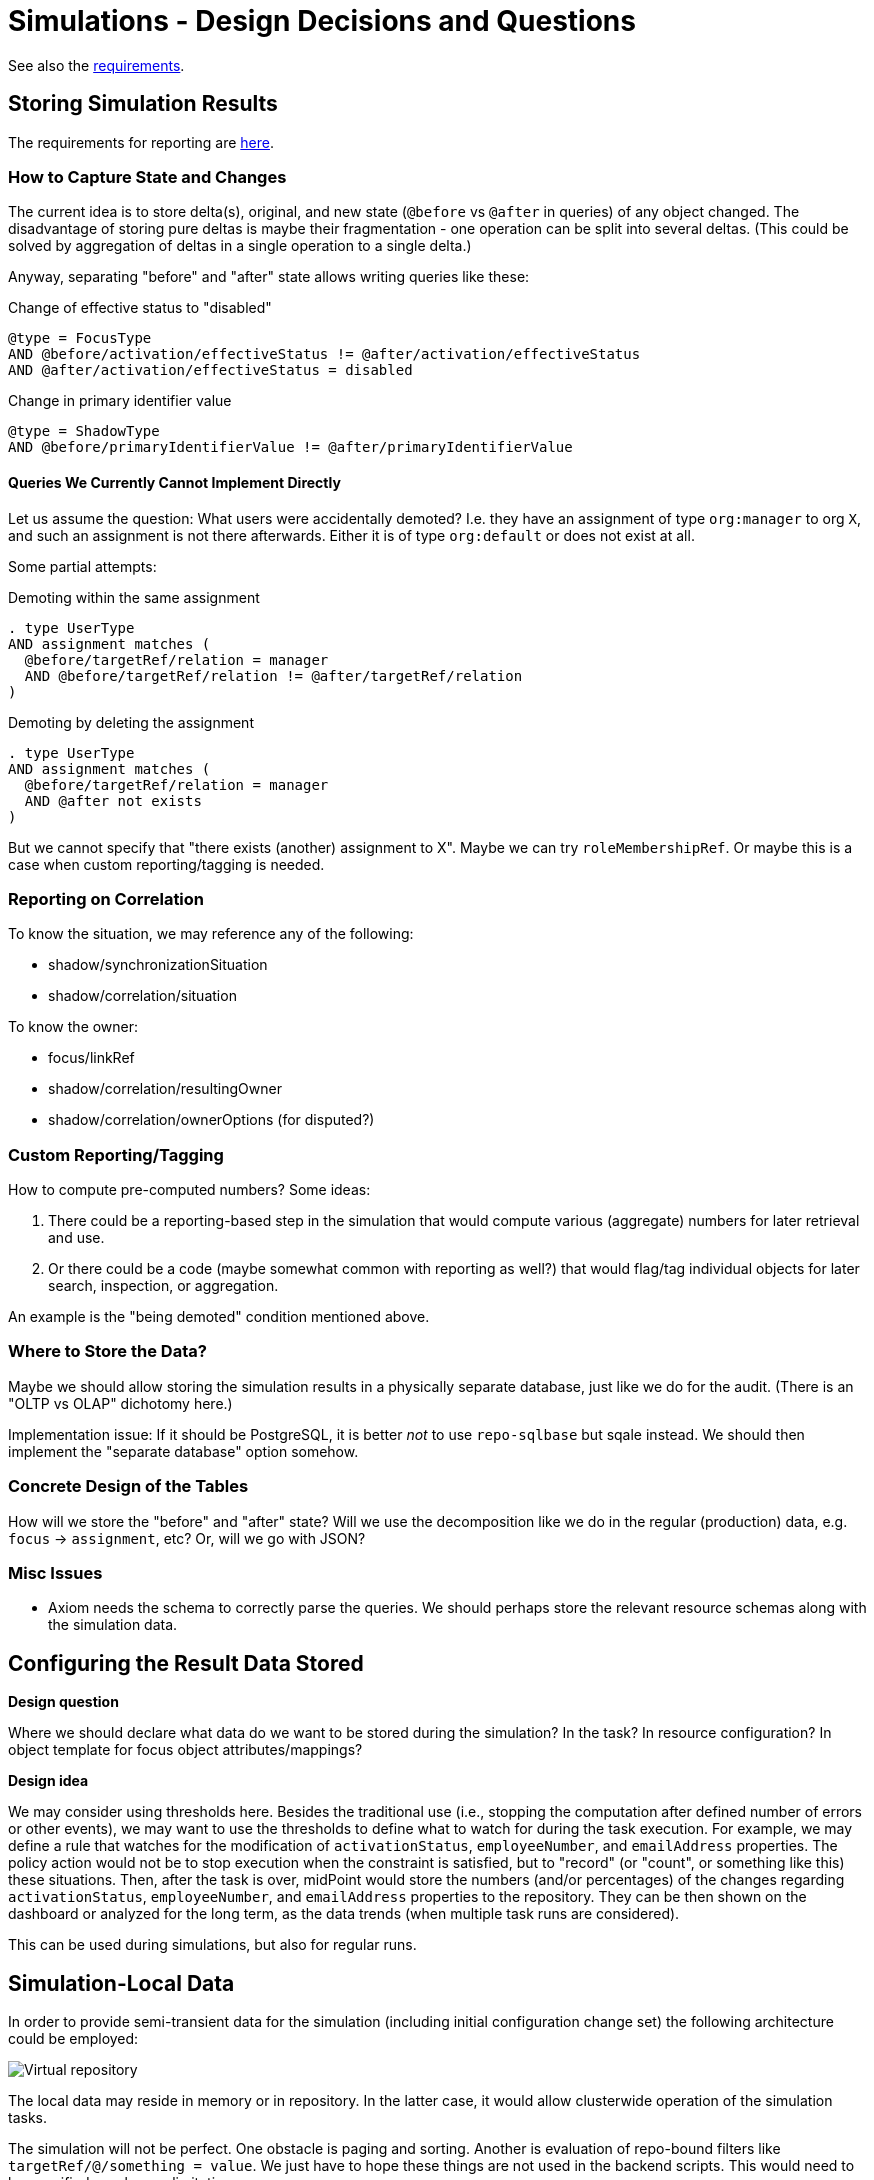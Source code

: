 = Simulations - Design Decisions and Questions
:page-since: 4.7
:page-toc: top

See also the xref:/midpoint/devel/design/simulations/requirements/[requirements].

[#_storing_simulation_results]
== Storing Simulation Results

The requirements for reporting are xref:requirements.adoc#_reporting_on_the_results[here].

=== How to Capture State and Changes

The current idea is to store delta(s), original, and new state (`@before` vs `@after` in queries) of any object changed.
The disadvantage of storing pure deltas is maybe their fragmentation - one operation can be split into several deltas.
(This could be solved by aggregation of deltas in a single operation to a single delta.)

Anyway, separating "before" and "after" state allows writing queries like these:

.Change of effective status to "disabled"
----
@type = FocusType
AND @before/activation/effectiveStatus != @after/activation/effectiveStatus
AND @after/activation/effectiveStatus = disabled
----

.Change in primary identifier value
----
@type = ShadowType
AND @before/primaryIdentifierValue != @after/primaryIdentifierValue
----

==== Queries We Currently Cannot Implement Directly

Let us assume the question: What users were accidentally demoted?
I.e. they have an assignment of type `org:manager` to org `X`, and such an assignment is not there afterwards.
Either it is of type `org:default` or does not exist at all.

Some partial attempts:

.Demoting within the same assignment
----
. type UserType
AND assignment matches (
  @before/targetRef/relation = manager
  AND @before/targetRef/relation != @after/targetRef/relation
)
----

.Demoting by deleting the assignment
----
. type UserType
AND assignment matches (
  @before/targetRef/relation = manager
  AND @after not exists
)
----

But we cannot specify that "there exists (another) assignment to X".
Maybe we can try `roleMembershipRef`.
Or maybe this is a case when custom reporting/tagging is needed.

=== Reporting on Correlation

To know the situation, we may reference any of the following:

* shadow/synchronizationSituation
* shadow/correlation/situation

To know the owner:

* focus/linkRef
* shadow/correlation/resultingOwner
* shadow/correlation/ownerOptions (for disputed?)

=== Custom Reporting/Tagging

How to compute pre-computed numbers?
Some ideas:

. There could be a reporting-based step in the simulation that would compute various (aggregate) numbers for later retrieval and use.
. Or there could be a code (maybe somewhat common with reporting as well?) that would flag/tag individual objects for later search, inspection, or aggregation.

An example is the "being demoted" condition mentioned above.

=== Where to Store the Data?

Maybe we should allow storing the simulation results in a physically separate database, just like we do for the audit.
(There is an "OLTP vs OLAP" dichotomy here.)

Implementation issue: If it should be PostgreSQL, it is better _not_ to use `repo-sqlbase` but sqale instead.
We should then implement the "separate database" option somehow.

=== Concrete Design of the Tables

How will we store the "before" and "after" state?
Will we use the decomposition like we do in the regular (production) data, e.g. `focus` -> `assignment`, etc?
Or, will we go with JSON?

=== Misc Issues

* Axiom needs the schema to correctly parse the queries.
We should perhaps store the relevant resource schemas along with the simulation data.

== Configuring the Result Data Stored

*Design question*

Where we should declare what data do we want to be stored during the simulation? In the task? In resource configuration? In object template for focus object attributes/mappings?

*Design idea*

We may consider using thresholds here.
Besides the traditional use (i.e., stopping the computation after defined number of errors or other events), we may want to use the thresholds to define what to watch for during the task execution.
For example, we may define a rule that watches for the modification of `activationStatus`, `employeeNumber`, and `emailAddress` properties.
The policy action would not be to stop execution when the constraint is satisfied, but to "record" (or "count", or something like this) these situations.
Then, after the task is over, midPoint would store the numbers (and/or percentages) of the changes regarding `activationStatus`, `employeeNumber`, and `emailAddress` properties to the repository.
They can be then shown on the dashboard or analyzed for the long term, as the data trends (when multiple task runs are considered).

This can be used during simulations, but also for regular runs.

== Simulation-Local Data

In order to provide semi-transient data for the simulation (including initial configuration change set) the following architecture could be employed:

image::virtual-repository.drawio.png[Virtual repository]

The local data may reside in memory or in repository.
In the latter case, it would allow clusterwide operation of the simulation tasks.

The simulation will not be perfect.
One obstacle is paging and sorting.
Another is evaluation of repo-bound filters like `targetRef/@/something = value`.
We just have to hope these things are not used in the backend scripts.
This would need to be specified as a known limitation.

As for the repo-based implementation, maybe all what is needed is the column for the local data set identification.
(We considered this design a couple of years ago.)
The combination of local and global data is still a problem, though:
we are not sure how to determine the "newest" versions of the objects, to implement paging and ordering, and so on.

[NOTE]
====
We will skip this (most probably) for 4.7.
(Although it is generally not good to postpone things like this, we probably do not have enough time to do it now.)

Partial issues can be solved also in the application logic, simply by avoiding the repository updates.
The repo cache may then implement safety checks that make sure that repo data will not be updated (except for selected operational data items like timestamps).
====

== Other Comments

* Up to now, midPoint was designed around the "direct execution" model.
Simulations and preview of changes were only hacked upon it.
Now is the time to change this, and make simulated operations the first-class citizens in the midPoint execution.

WARNING: Whatever we create now will be alive for maybe four years!
(In 4.8 there will be no time for radical changes.
And the next LTS is three years after 4.8.)
